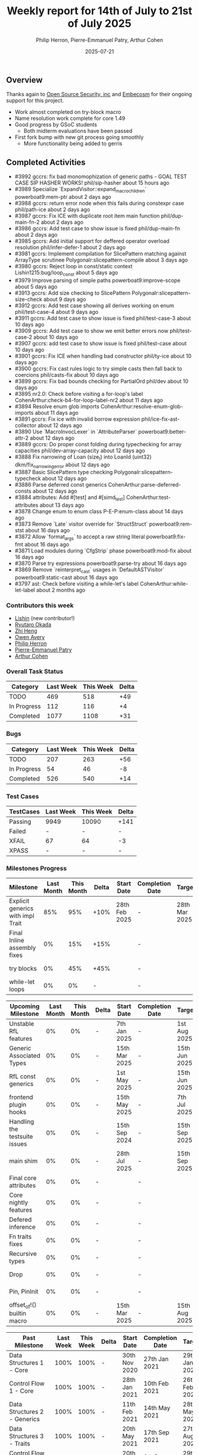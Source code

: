 #+title:  Weekly report for 14th of July to 21st of July 2025
#+author: Philip Herron, Pierre-Emmanuel Patry, Arthur Cohen
#+date:   2025-07-21

** Overview

Thanks again to [[https://opensrcsec.com/][Open Source Security, inc]] and [[https://www.embecosm.com/][Embecosm]] for their ongoing support for this project.

- Work almost completed on try-block macro
- Name resolution work complete for core 1.49
- Good progress by GSoC students
  - Both midterm evaluations have been passed
- First fork bump with new git process going smoothly
  - More functionality being added to gerris

** Completed Activities

- #3992  gccrs: fix bad monomophization of generic paths - GOAL TEST CASE SIP HASHER WORKS!  phil/sip-hasher                          about 15 hours ago
- #3989  Specialize `ExpandVisitor::expand_macro_children`                                   powerboat9:mem-ptr                       about 2 days ago
- #3988  gccrs: return error node when this fails during constexpr case                      phil/path-ice                            about 2 days ago
- #3987  gccrs: Fix ICE with duplicate root item main function                               phil/dup-main-fn-2                       about 2 days ago
- #3986  gccrs: Add test case to show issue is fixed                                         phil/dup-main-fn                         about 2 days ago
- #3985  gccrs: Add initial support for deffered operator overload resolution                phil/infer-defer-1                       about 2 days ago
- #3981  gccrs: Implement compilation for SlicePattern matching against ArrayType scrutinee  Polygonalr:slicepattern-compile          about 3 days ago
- #3980  gccrs: Reject loop in const/static context                                          Lishin1215:bug/loop_const                about 5 days ago
- #3979  Improve parsing of simple paths                                                     powerboat9:improve-scope                 about 5 days ago
- #3913  gccrs: Add size checking to SlicePattern                                            Polygonalr:slicepattern-size-check       about 9 days ago
- #3912  gccrs: Add test case showing all derives working on enum                            phil/test-case-4                         about 9 days ago
- #3911  gccrs: Add test case to show issue is fixed                                         phil/test-case-3                         about 10 days ago
- #3909  gccrs: Add test case to show we emit better errors now                              phil/test-case-2                         about 10 days ago
- #3907  gccrs: add test case to show issue is fixed                                         phil/test-case                           about 10 days ago
- #3901  gccrs: Fix ICE when handling bad constructor                                        phil/ty-ice                              about 10 days ago
- #3900  gccrs: Fix cast rules logic to try simple casts then fall back to coercions         phil/casts-fix                           about 10 days ago
- #3899  gccrs: Fix bad bounds checking for PartialOrd                                       phil/dev                                 about 10 days ago
- #3895  nr2.0: Check before visiting a for-loop's label                                     CohenArthur:check-b4-for-loop-label-nr2  about 11 days ago
- #3894  Resolve enum glob imports                                                           CohenArthur:resolve-enum-glob-imports    about 11 days ago
- #3891  gccrs: Fix ice with invalid borrow expression                                       phil/ice-fix-ast-collector               about 12 days ago
- #3890  Use `MacroInvocLexer` in `AttributeParser`                                          powerboat9:better-attr-2                 about 12 days ago
- #3889  gccrs: Do proper const folding during typechecking for array capacities             phil/dev-array-capacity                  about 12 days ago
- #3888  Fix narrowing of Loan (size_t) into LoanId (uint32)                                 dkm/fix_narrowing_error                  about 12 days ago
- #3887  Basic SlicePattern type checking                                                    Polygonalr:slicepattern-typecheck        about 12 days ago
- #3886  Parse deferred const generics                                                       CohenArthur:parse-deferred-consts        about 12 days ago
- #3884  attributes: Add #[test] and #[simd_test]                                            CohenArthur:test-attributes              about 13 days ago
- #3878  Change enum to enum class                                                           P-E-P:enum-class                         about 14 days ago
- #3873  Remove `Late` visitor override for `StructStruct`                                   powerboat9:rem-stst                      about 16 days ago
- #3872  Allow `format_args` to accept a raw string literal                                  powerboat9:fix-fmt                       about 16 days ago
- #3871  Load modules during `CfgStrip` phase                                                powerboat9:mod-fix                       about 16 days ago
- #3870  Parse try expressions                                                               powerboat9:parse-try                     about 16 days ago
- #3869  Remove `reinterpret_cast` usages in `DefaultASTVisitor`                             powerboat9:static-cast                   about 16 days ago
- #3797  ast: Check before visiting a while-let's label                                      CohenArthur:while-let-label              about 2 months ago

*** Contributors this week

- [[https://github.com/Lishin1215][Lishin]] (new contributor!)
- [[https://github.com/sakupan102][Ryutaro Okada]]
- [[https://github.com/Polygonalr][Zhi Heng]]
- [[https://github.com/powerboat9][Owen Avery]]
- [[https://github.com/philberty][Philip Herron]]
- [[https://github.com/P-E-P][Pierre-Emmanuel Patry]]
- [[https://github.com/CohenArthur][Arthur Cohen]]

*** Overall Task Status

| Category    |  Last Week |  This Week | Delta |
|-------------+------------+------------+-------|
| TODO        |        469 |        518 |   +49 |
| In Progress |        112 |        116 |    +4 |
| Completed   |       1077 |       1108 |   +31 |

*** Bugs

| Category    |  Last Week |  This Week | Delta |
|-------------+------------+------------+-------|
| TODO        |        207 |        263 |   +56 |
| In Progress |         54 |         46 |    -8 |
| Completed   |        526 |        540 |   +14 |

*** Test Cases

| TestCases |  Last Week |  This Week | Delta |
|-----------+------------+------------+-------|
| Passing   | 9949       | 10090      |  +141 |
| Failed    | -          | -          |     - |
| XFAIL     | 67         | 64         |    -3 |
| XPASS     | -          | -          |     - |

*** Milestones Progress

| Milestone                         | Last Month | This Month | Delta | Start Date    | Completion Date | Target        | Target GCC |
|-----------------------------------|------------|------------|-------|---------------|-----------------|---------------|------------|
| Explicit generics with impl Trait |        85% |        95% |  +10% | 28th Feb 2025 |               - | 28th Mar 2025 |   GCC 16.1 |
| Final Inline assembly fixes       |         0% |        15% |  +15% |               |               - |               |   GCC 16.1 |
| try blocks                        |         0% |        45% |  +45% |               |               - |               |   GCC 16.1 |
| while-let loops                   |         0% |         0% |     - |               |               - |               |   GCC 16.1 |
 
| Upcoming Milestone                | Last Month | This Month | Delta | Start Date    | Completion Date | Target        | Target GCC |
|-----------------------------------|------------|------------|-------|---------------|-----------------|---------------|------------|
| Unstable RfL features             |         0% |         0% |     - |  7th Jan 2025 |               - |  1st Aug 2025 |   GCC 16.1 |
| Generic Associated Types          |         0% |         0% |     - | 15th Mar 2025 |               - | 15th Jun 2025 |   GCC 16.1 |
| RfL const generics                |         0% |         0% |     - |  1st May 2025 |               - | 15th Jun 2025 |   GCC 16.1 |
| frontend plugin hooks             |         0% |         0% |     - | 15th May 2025 |               - |  7th Jul 2025 |   GCC 16.1 |
| Handling the testsuite issues     |         0% |         0% |     - | 15th Sep 2024 |               - | 15th Sep 2025 |   GCC 16.1 |
| main shim                         |         0% |         0% |     - | 28th Jul 2025 |               - | 15th Sep 2025 |   GCC 16.1 |
| Final core attributes             |         0% |         0% |     - |               |               - |               |   GCC 16.1 |
| Core nightly features             |         0% |         0% |     - |               |               - |               |   GCC 16.1 |
| Defered inference                 |         0% |         0% |     - |               |               - |               |   GCC 16.1 |
| Fn traits fixes                   |         0% |         0% |     - |               |               - |               |   GCC 16.1 |
| Recursive types                   |         0% |         0% |     - |               |               - |               |   GCC 16.1 |
| Drop                              |         0% |         0% |     - |               |               - |               |   GCC 16.1 |
| Pin, PinInit                      |         0% |         0% |     - |               |               - |               |   GCC 16.1 |
| offset_of!() builtin macro        |         0% |         0% |     - | 15th Mar 2025 |               - | 15th Aug 2025 |   GCC 16.1 |

| Past Milestone                    |  Last Week |  This Week | Delta | Start Date    | Completion Date | Target        | Target GCC |
|-----------------------------------+------------+------------+-------+---------------+-----------------+---------------|------------|
| Data Structures 1 - Core          |       100% |       100% |     - | 30th Nov 2020 |   27th Jan 2021 | 29th Jan 2021 |   GCC 14.1 |
| Control Flow 1 - Core             |       100% |       100% |     - | 28th Jan 2021 |   10th Feb 2021 | 26th Feb 2021 |   GCC 14.1 |
| Data Structures 2 - Generics      |       100% |       100% |     - | 11th Feb 2021 |   14th May 2021 | 28th May 2021 |   GCC 14.1 |
| Data Structures 3 - Traits        |       100% |       100% |     - | 20th May 2021 |   17th Sep 2021 | 27th Aug 2021 |   GCC 14.1 |
| Control Flow 2 - Pattern Matching |       100% |       100% |     - | 20th Sep 2021 |    9th Dec 2021 | 29th Nov 2021 |   GCC 14.1 |
| Macros and cfg expansion          |       100% |       100% |     - |  1st Dec 2021 |   31st Mar 2022 | 28th Mar 2022 |   GCC 14.1 |
| Imports and Visibility            |       100% |       100% |     - | 29th Mar 2022 |   13th Jul 2022 | 27th May 2022 |   GCC 14.1 |
| Const Generics                    |       100% |       100% |     - | 30th May 2022 |   10th Oct 2022 | 17th Oct 2022 |   GCC 14.1 |
| Initial upstream patches          |       100% |       100% |     - | 10th Oct 2022 |   13th Nov 2022 | 13th Nov 2022 |   GCC 14.1 |
| Upstream initial patchset         |       100% |       100% |     - | 13th Nov 2022 |   13th Dec 2022 | 19th Dec 2022 |   GCC 14.1 |
| Update GCC's master branch        |       100% |       100% |     - |  1st Jan 2023 |   21st Feb 2023 |  3rd Mar 2023 |   GCC 14.1 |
| Final set of upstream patches     |       100% |       100% |     - | 16th Nov 2022 |    1st May 2023 | 30th Apr 2023 |   GCC 14.1 |
| Borrow Checking 1                 |       100% |       100% |     - |           TBD |    8th Jan 2024 | 15th Aug 2023 |   GCC 14.1 |
| Procedural Macros 1               |       100% |       100% |     - | 13th Apr 2023 |    6th Aug 2023 |  6th Aug 2023 |   GCC 14.1 |
| GCC 13.2 Release                  |       100% |       100% |     - | 13th Apr 2023 |   22nd Jul 2023 | 15th Jul 2023 |   GCC 14.1 |
| GCC 14 Stage 3                    |       100% |       100% |     - |  1st Sep 2023 |   20th Sep 2023 |  1st Nov 2023 |   GCC 14.1 |
| GCC 14.1 Release                  |       100% |       100% |     - |  2nd Jan 2024 |    2nd Jun 2024 | 15th Apr 2024 |   GCC 14.1 |
| format_args!() support            |       100% |       100% |     - | 15th Feb 2024 |               - |  1st Apr 2024 |   GCC 14.1 |
| GCC 14.2                          |       100% |       100% |     - |  7th Jun 2024 |   15th Jun 2024 | 15th Jun 2024 |   GCC 14.2 |
| GCC 15.1                          |       100% |       100% |     - | 21st Jun 2024 |   31st Jun 2024 |  1st Jul 2024 |   GCC 15.1 |
| Unhandled attributes              |       100% |       100% |     - |  1st Jul 2024 |   15th Aug 2024 | 15th Aug 2024 |   GCC 15.1 |
| Inline assembly                   |       100% |       100% |     - |  1st Jun 2024 |   26th Aug 2024 | 15th Sep 2024 |   GCC 15.1 |
| Rustc Testsuite Adaptor           |       100% |       100% |     - |  1st Jun 2024 |   26th Aug 2024 | 15th Sep 2024 |   GCC 15.1 |
| Borrow checker improvements       |       100% |       100% |     - |  1st Jun 2024 |   26th Aug 2024 | 15th Sep 2024 |   GCC 15.1 |
| Deref and DerefMut improvements   |       100% |       100% |     - | 28th Sep 2024 |   25th Oct 2024 | 28th Dec 2024 |   GCC 15.1 |
| Indexing fixes                    |       100% |       100% |     - | 21st Jul 2024 |   25th Dec 2024 | 15th Nov 2024 |   GCC 15.1 |
| Iterator fixes                    |       100% |       100% |     - | 21st Jul 2024 |   25th Dec 2024 | 15th Nov 2024 |   GCC 15.1 |
| Auto traits improvements          |       100% |       100% |     - | 15th Sep 2024 |   20th Jan 2025 | 21st Dec 2024 |   GCC 15.1 |
| Lang items                        |       100% |       100% |     - |  1st Jul 2024 |   10th Jan 2025 | 21st Nov 2024 |   GCC 15.1 |
| alloc parser issues               |       100% |       100% |     - |  7th Jan 2025 |   31st Jun 2024 | 28th Jan 2025 |   GCC 15.1 |
| std parser issues                 |       100% |       100% |     - |  7th Jan 2025 |   31st Jun 2024 | 28th Jan 2025 |   GCC 16.1 |
| Question mark operator            |       100% |       100% |     - | 15th Dec 2024 |   21st Feb 2025 | 21st Feb 2025 |   GCC 15.1 |
| Name resolution 2.0 rework        |       100% |       100% |     - |  1st Jun 2024 |               - |  1st Apr 2025 |   GCC 15.1 |
| Macro expansion                   |       100% |       100% |     - |  1st Jun 2024 |               - |  1st Jan 2025 |   GCC 15.1 |
| Remaining typecheck issues        |       100% |       100% |     - | 21st Oct 2024 |               - |  1st Mar 2025 |   GCC 15.1 |
| cfg-core                          |       100% |       100% |     - |  1st Dec 2024 |   24th Mar 2025 |  1st Mar 2025 |   GCC 15.1 |
| Codegen fixes                     |       100% |       100% |     - |  7th Oct 2024 |    1st Apr 2025 |  1st Mar 2025 |   GCC 15.1 |
| black_box intrinsic               |       100% |       100% |     - | 28th Oct 2024 |               - | 28th Jan 2025 |   GCC 15.1 |
| let-else                          |       100% |       100% |     - | 28th Jan 2025 |               - | 28th Feb 2025 |   GCC 15.1 |
| Specialization                    |       100% |       100% |     - |  1st Jan 2025 |    1st Apr 2025 |  1st Mar 2025 |   GCC 15.1 |
| cfg-rfl                           |       100% |       100% |     - |  7th Jan 2025 |   19th Mar 2025 | 15th Feb 2025 |   GCC 15.1 |
| Downgrade to Rust 1.49            |       100% |       100% |     - | 14th Mar 2025 |   26th Mar 2025 |  1st Apr 2025 |   GCC 15.1 |

*** Risks

** Planned Activities

** Detailed changelog


